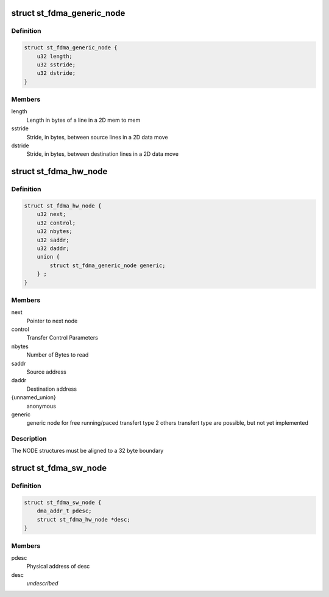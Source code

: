 .. -*- coding: utf-8; mode: rst -*-
.. src-file: drivers/dma/st_fdma.h

.. _`st_fdma_generic_node`:

struct st_fdma_generic_node
===========================

.. c:type:: struct st_fdma_generic_node

    Free running/paced generic node

.. _`st_fdma_generic_node.definition`:

Definition
----------

.. code-block:: c

    struct st_fdma_generic_node {
        u32 length;
        u32 sstride;
        u32 dstride;
    }

.. _`st_fdma_generic_node.members`:

Members
-------

length
    Length in bytes of a line in a 2D mem to mem

sstride
    Stride, in bytes, between source lines in a 2D data move

dstride
    Stride, in bytes, between destination lines in a 2D data move

.. _`st_fdma_hw_node`:

struct st_fdma_hw_node
======================

.. c:type:: struct st_fdma_hw_node

    Node structure used by fdma hw

.. _`st_fdma_hw_node.definition`:

Definition
----------

.. code-block:: c

    struct st_fdma_hw_node {
        u32 next;
        u32 control;
        u32 nbytes;
        u32 saddr;
        u32 daddr;
        union {
            struct st_fdma_generic_node generic;
        } ;
    }

.. _`st_fdma_hw_node.members`:

Members
-------

next
    Pointer to next node

control
    Transfer Control Parameters

nbytes
    Number of Bytes to read

saddr
    Source address

daddr
    Destination address

{unnamed_union}
    anonymous

generic
    generic node for free running/paced transfert type
    2 others transfert type are possible, but not yet implemented

.. _`st_fdma_hw_node.description`:

Description
-----------

The NODE structures must be aligned to a 32 byte boundary

.. _`st_fdma_sw_node`:

struct st_fdma_sw_node
======================

.. c:type:: struct st_fdma_sw_node

    descriptor structure for link list

.. _`st_fdma_sw_node.definition`:

Definition
----------

.. code-block:: c

    struct st_fdma_sw_node {
        dma_addr_t pdesc;
        struct st_fdma_hw_node *desc;
    }

.. _`st_fdma_sw_node.members`:

Members
-------

pdesc
    Physical address of desc

desc
    *undescribed*

.. This file was automatic generated / don't edit.

